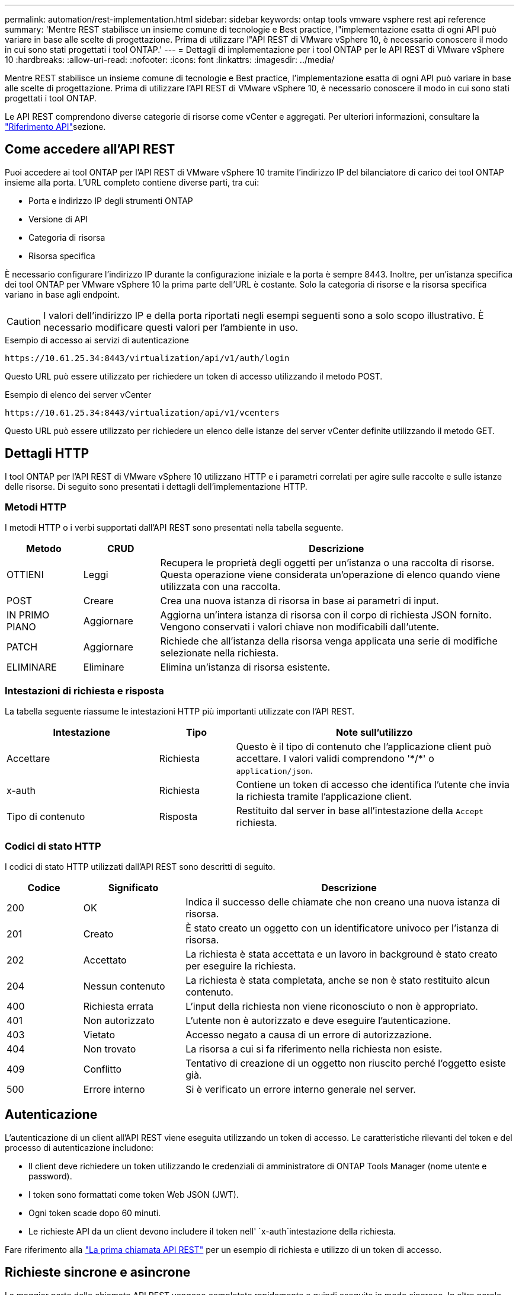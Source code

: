 ---
permalink: automation/rest-implementation.html 
sidebar: sidebar 
keywords: ontap tools vmware vsphere rest api reference 
summary: 'Mentre REST stabilisce un insieme comune di tecnologie e Best practice, l"implementazione esatta di ogni API può variare in base alle scelte di progettazione. Prima di utilizzare l"API REST di VMware vSphere 10, è necessario conoscere il modo in cui sono stati progettati i tool ONTAP.' 
---
= Dettagli di implementazione per i tool ONTAP per le API REST di VMware vSphere 10
:hardbreaks:
:allow-uri-read: 
:nofooter: 
:icons: font
:linkattrs: 
:imagesdir: ../media/


[role="lead"]
Mentre REST stabilisce un insieme comune di tecnologie e Best practice, l'implementazione esatta di ogni API può variare in base alle scelte di progettazione. Prima di utilizzare l'API REST di VMware vSphere 10, è necessario conoscere il modo in cui sono stati progettati i tool ONTAP.

Le API REST comprendono diverse categorie di risorse come vCenter e aggregati. Per ulteriori informazioni, consultare la link:../automation/api-reference.html["Riferimento API"]sezione.



== Come accedere all'API REST

Puoi accedere ai tool ONTAP per l'API REST di VMware vSphere 10 tramite l'indirizzo IP del bilanciatore di carico dei tool ONTAP insieme alla porta. L'URL completo contiene diverse parti, tra cui:

* Porta e indirizzo IP degli strumenti ONTAP
* Versione di API
* Categoria di risorsa
* Risorsa specifica


È necessario configurare l'indirizzo IP durante la configurazione iniziale e la porta è sempre 8443. Inoltre, per un'istanza specifica dei tool ONTAP per VMware vSphere 10 la prima parte dell'URL è costante. Solo la categoria di risorse e la risorsa specifica variano in base agli endpoint.


CAUTION: I valori dell'indirizzo IP e della porta riportati negli esempi seguenti sono a solo scopo illustrativo. È necessario modificare questi valori per l'ambiente in uso.

.Esempio di accesso ai servizi di autenticazione
`\https://10.61.25.34:8443/virtualization/api/v1/auth/login`

Questo URL può essere utilizzato per richiedere un token di accesso utilizzando il metodo POST.

.Esempio di elenco dei server vCenter
`\https://10.61.25.34:8443/virtualization/api/v1/vcenters`

Questo URL può essere utilizzato per richiedere un elenco delle istanze del server vCenter definite utilizzando il metodo GET.



== Dettagli HTTP

I tool ONTAP per l'API REST di VMware vSphere 10 utilizzano HTTP e i parametri correlati per agire sulle raccolte e sulle istanze delle risorse. Di seguito sono presentati i dettagli dell'implementazione HTTP.



=== Metodi HTTP

I metodi HTTP o i verbi supportati dall'API REST sono presentati nella tabella seguente.

[cols="15,15,70"]
|===
| Metodo | CRUD | Descrizione 


| OTTIENI | Leggi | Recupera le proprietà degli oggetti per un'istanza o una raccolta di risorse. Questa operazione viene considerata un'operazione di elenco quando viene utilizzata con una raccolta. 


| POST | Creare | Crea una nuova istanza di risorsa in base ai parametri di input. 


| IN PRIMO PIANO | Aggiornare | Aggiorna un'intera istanza di risorsa con il corpo di richiesta JSON fornito. Vengono conservati i valori chiave non modificabili dall'utente. 


| PATCH | Aggiornare | Richiede che all'istanza della risorsa venga applicata una serie di modifiche selezionate nella richiesta. 


| ELIMINARE | Eliminare | Elimina un'istanza di risorsa esistente. 
|===


=== Intestazioni di richiesta e risposta

La tabella seguente riassume le intestazioni HTTP più importanti utilizzate con l'API REST.

[cols="30,15,55"]
|===
| Intestazione | Tipo | Note sull'utilizzo 


| Accettare | Richiesta | Questo è il tipo di contenuto che l'applicazione client può accettare. I valori validi comprendono '\*/*' o `application/json`. 


| x-auth | Richiesta | Contiene un token di accesso che identifica l'utente che invia la richiesta tramite l'applicazione client. 


| Tipo di contenuto | Risposta | Restituito dal server in base all'intestazione della `Accept` richiesta. 
|===


=== Codici di stato HTTP

I codici di stato HTTP utilizzati dall'API REST sono descritti di seguito.

[cols="15,20,65"]
|===
| Codice | Significato | Descrizione 


| 200 | OK | Indica il successo delle chiamate che non creano una nuova istanza di risorsa. 


| 201 | Creato | È stato creato un oggetto con un identificatore univoco per l'istanza di risorsa. 


| 202 | Accettato | La richiesta è stata accettata e un lavoro in background è stato creato per eseguire la richiesta. 


| 204 | Nessun contenuto | La richiesta è stata completata, anche se non è stato restituito alcun contenuto. 


| 400 | Richiesta errata | L'input della richiesta non viene riconosciuto o non è appropriato. 


| 401 | Non autorizzato | L'utente non è autorizzato e deve eseguire l'autenticazione. 


| 403 | Vietato | Accesso negato a causa di un errore di autorizzazione. 


| 404 | Non trovato | La risorsa a cui si fa riferimento nella richiesta non esiste. 


| 409 | Conflitto | Tentativo di creazione di un oggetto non riuscito perché l'oggetto esiste già. 


| 500 | Errore interno | Si è verificato un errore interno generale nel server. 
|===


== Autenticazione

L'autenticazione di un client all'API REST viene eseguita utilizzando un token di accesso. Le caratteristiche rilevanti del token e del processo di autenticazione includono:

* Il client deve richiedere un token utilizzando le credenziali di amministratore di ONTAP Tools Manager (nome utente e password).
* I token sono formattati come token Web JSON (JWT).
* Ogni token scade dopo 60 minuti.
* Le richieste API da un client devono includere il token nell' `x-auth`intestazione della richiesta.


Fare riferimento alla link:../automation/first-call.html["La prima chiamata API REST"] per un esempio di richiesta e utilizzo di un token di accesso.



== Richieste sincrone e asincrone

La maggior parte delle chiamate API REST vengono completate rapidamente e quindi eseguite in modo sincrono. In altre parole, restituiscono un codice di stato (ad esempio 200) dopo il completamento di una richiesta. Le richieste che richiedono più tempo per essere completate vengono eseguite in modo asincrono utilizzando un processo in background.

Dopo aver emesso una chiamata API che viene eseguita in modo asincrono, il server restituisce un codice di stato HTTP 202. Ciò indica che la richiesta è stata accettata ma non ancora completata. È possibile eseguire una query sul processo in background per determinarne lo stato, incluso il successo o l'errore.

L'elaborazione asincrona è impiegata per diversi tipi di operazioni con esecuzione prolungata, incluse le operazioni di datastore e vVol. Per ulteriori informazioni, fare riferimento alla categoria di gestione lavori dell'API REST nella pagina Swagger.
